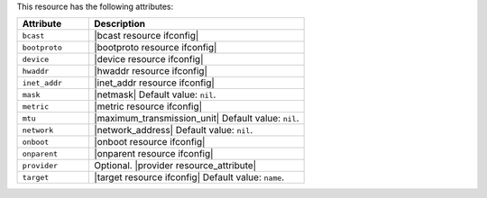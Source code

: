 .. The contents of this file are included in multiple topics.
.. This file should not be changed in a way that hinders its ability to appear in multiple documentation sets.

This resource has the following attributes:

.. list-table::
   :widths: 150 450
   :header-rows: 1

   * - Attribute
     - Description
   * - ``bcast``
     - |bcast resource ifconfig|
   * - ``bootproto``
     - |bootproto resource ifconfig|
   * - ``device``
     - |device resource ifconfig|
   * - ``hwaddr``
     - |hwaddr resource ifconfig|
   * - ``inet_addr``
     - |inet_addr resource ifconfig|
   * - ``mask``
     - |netmask| Default value: ``nil``.
   * - ``metric``
     - |metric resource ifconfig|
   * - ``mtu``
     - |maximum_transmission_unit| Default value: ``nil``.
   * - ``network``
     - |network_address| Default value: ``nil``.
   * - ``onboot``
     - |onboot resource ifconfig|
   * - ``onparent``
     - |onparent resource ifconfig|
   * - ``provider``
     - Optional. |provider resource_attribute|
   * - ``target``
     - |target resource ifconfig| Default value: ``name``.